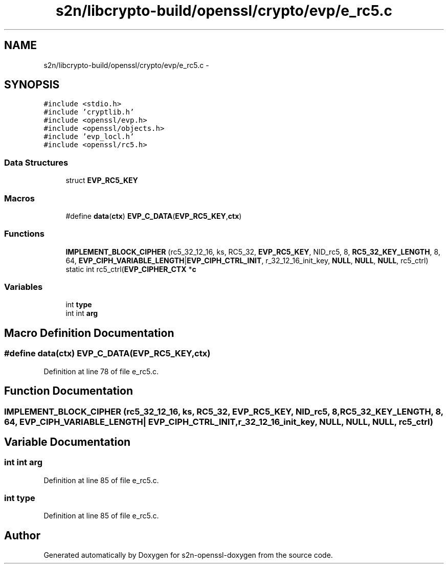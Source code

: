 .TH "s2n/libcrypto-build/openssl/crypto/evp/e_rc5.c" 3 "Thu Jun 30 2016" "s2n-openssl-doxygen" \" -*- nroff -*-
.ad l
.nh
.SH NAME
s2n/libcrypto-build/openssl/crypto/evp/e_rc5.c \- 
.SH SYNOPSIS
.br
.PP
\fC#include <stdio\&.h>\fP
.br
\fC#include 'cryptlib\&.h'\fP
.br
\fC#include <openssl/evp\&.h>\fP
.br
\fC#include <openssl/objects\&.h>\fP
.br
\fC#include 'evp_locl\&.h'\fP
.br
\fC#include <openssl/rc5\&.h>\fP
.br

.SS "Data Structures"

.in +1c
.ti -1c
.RI "struct \fBEVP_RC5_KEY\fP"
.br
.in -1c
.SS "Macros"

.in +1c
.ti -1c
.RI "#define \fBdata\fP(\fBctx\fP)             \fBEVP_C_DATA\fP(\fBEVP_RC5_KEY\fP,\fBctx\fP)"
.br
.in -1c
.SS "Functions"

.in +1c
.ti -1c
.RI "\fBIMPLEMENT_BLOCK_CIPHER\fP (rc5_32_12_16, ks, RC5_32, \fBEVP_RC5_KEY\fP, NID_rc5, 8, \fBRC5_32_KEY_LENGTH\fP, 8, 64, \fBEVP_CIPH_VARIABLE_LENGTH\fP|\fBEVP_CIPH_CTRL_INIT\fP, r_32_12_16_init_key, \fBNULL\fP, \fBNULL\fP, \fBNULL\fP, rc5_ctrl) static int rc5_ctrl(\fBEVP_CIPHER_CTX\fP *\fBc\fP"
.br
.in -1c
.SS "Variables"

.in +1c
.ti -1c
.RI "int \fBtype\fP"
.br
.ti -1c
.RI "int int \fBarg\fP"
.br
.in -1c
.SH "Macro Definition Documentation"
.PP 
.SS "#define data(\fBctx\fP)   \fBEVP_C_DATA\fP(\fBEVP_RC5_KEY\fP,\fBctx\fP)"

.PP
Definition at line 78 of file e_rc5\&.c\&.
.SH "Function Documentation"
.PP 
.SS "IMPLEMENT_BLOCK_CIPHER (rc5_32_12_16, ks, RC5_32, \fBEVP_RC5_KEY\fP, NID_rc5, 8, \fBRC5_32_KEY_LENGTH\fP, 8, 64, \fBEVP_CIPH_VARIABLE_LENGTH\fP| EVP_CIPH_CTRL_INIT, r_32_12_16_init_key, \fBNULL\fP, \fBNULL\fP, \fBNULL\fP, rc5_ctrl)"

.SH "Variable Documentation"
.PP 
.SS "int int arg"

.PP
Definition at line 85 of file e_rc5\&.c\&.
.SS "int type"

.PP
Definition at line 85 of file e_rc5\&.c\&.
.SH "Author"
.PP 
Generated automatically by Doxygen for s2n-openssl-doxygen from the source code\&.
